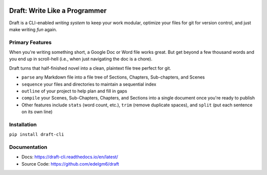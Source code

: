 .. image:: https://codecov.io/gh/edelgm6/draft/branch/master/graph/badge.svg?token=Qh4Eni15kt
    :target: https://codecov.io/gh/edelgm6/draft
.. image:: https://travis-ci.com/edelgm6/draft.svg?branch=master
    :target: https://travis-ci.com/edelgm6/draft
.. image:: https://readthedocs.org/projects/draft-cli/badge/?version=latest
    :target: https://draft-cli.readthedocs.io/en/latest/?badge=latest
    :alt: Documentation Status

Draft: Write Like a Programmer
==============================
Draft is a CLI-enabled *writing system* to keep your work modular, optimize your files for git for version control, and just make writing *fun* again.


Primary Features
----------------
When you're writing something short, a Google Doc or Word file works great.
But get beyond a few thousand words and you end up in scroll-hell (i.e., when just navigating the doc is a chore).

Draft turns that half-finished novel into a clean, plaintext file tree perfect for git.

- ``parse`` any Markdown file into a file tree of Sections, Chapters, Sub-chapters, and Scenes
- ``sequence`` your files and directories to maintain a sequential index
- ``outline`` of your project to help plan and fill in gaps
- ``compile`` your Scenes, Sub-Chapters, Chapters, and Sections into a single document once you're ready to publish
- Other features include ``stats`` (word count, etc.), ``trim`` (remove duplicate spaces), and ``split`` (put each sentence on its own line)

Installation
------------

``pip install draft-cli``

Documentation
-------------

- Docs: https://draft-cli.readthedocs.io/en/latest/

- Source Code: https://github.com/edelgm6/draft
